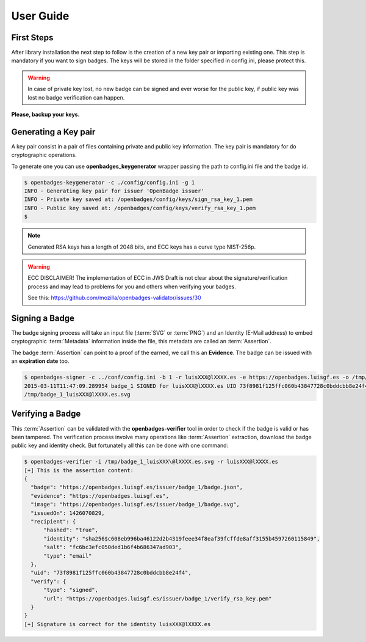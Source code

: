 User Guide
==========

First Steps
-----------

After library installation the next step to follow is the creation of a new key pair or importing existing one. This step is 
mandatory if you want to sign badges. The keys will be stored in the folder specified in config.ini, please protect this. 

.. warning::
  In case of private key lost, no new badge can be signed and ever worse for the public key, if public key was lost no badge verification can happen.

**Please, backup your keys.**

Generating a Key pair
---------------------

A key pair consist in a pair of files containing private and public key information. The key pair is mandatory for do 
cryptographic operations.

To generate one you can use **openbadges_keygenerator** wrapper passing the path to config.ini file and the badge id.

.. code-block:: sh

   $ openbadges-keygenerator -c ./config/config.ini -g 1
   INFO - Generating key pair for issuer 'OpenBadge issuer'
   INFO - Private key saved at: /openbadges/config/keys/sign_rsa_key_1.pem
   INFO - Public key saved at: /openbadges/config/keys/verify_rsa_key_1.pem
   $ 

.. note:: Generated RSA keys has a length of 2048 bits, and ECC keys has a curve type NIST-256p.

.. warning::
            ECC DISCLAIMER!
            The implementation of ECC in JWS Draft is not clear about the signature/verification process and may lead to 
            problems for you and others when verifying your badges.
                    
            See this: https://github.com/mozilla/openbadges-validator/issues/30
            


Signing a Badge
---------------

The badge signing process will take an input file (:term:`SVG` or :term:`PNG`) and an Identity (E-Mail address) to embed 
cryptographic :term:`Metadata` information inside the file, this metadata are called an :term:`Assertion`. 

The badge :term:`Assertion` can point to a proof of the earned, we call this an **Evidence**. The badge can be issued 
with an **expiration date** too.

.. code-block:: sh

   $ openbadges-signer -c ../conf/config.ini -b 1 -r luisXXX@lXXXX.es -e https://openbadges.luisgf.es -o /tmp/
   2015-03-11T11:47:09.289954 badge_1 SIGNED for luisXXX@lXXXX.es UID 73f8981f125ffc060b43847728c0bddcbb8e24f4 at: 
   /tmp/badge_1_luisXXX@lXXXX.es.svg
   
Verifying a Badge
-----------------

This :term:`Assertion` can be validated with the **openbadges-verifier** tool in order to check if the badge is 
valid or has been tampered. The verification process involve many operations like :term:`Assertion` extraction, download the 
badge public key and identity check. But fortunatelly all this can be done with one command:

.. code-block:: sh

  $ openbadges-verifier -i /tmp/badge_1_luisXXX\@lXXXX.es.svg -r luisXXX@lXXXX.es
  [+] This is the assertion content:
  {
    "badge": "https://openbadges.luisgf.es/issuer/badge_1/badge.json",
    "evidence": "https://openbadges.luisgf.es",
    "image": "https://openbadges.luisgf.es/issuer/badge_1/badge.svg",
    "issuedOn": 1426070829,
    "recipient": {
        "hashed": "true",
        "identity": "sha256$c608eb996ba46122d2b4319feee34f8eaf39fcffde8aff3155b4597260115849",
        "salt": "fc6bc3efc050ded1b6f4b686347ad903",
        "type": "email"
    },
    "uid": "73f8981f125ffc060b43847728c0bddcbb8e24f4",
    "verify": {
        "type": "signed",
        "url": "https://openbadges.luisgf.es/issuer/badge_1/verify_rsa_key.pem"
    }
  } 
  [+] Signature is correct for the identity luisXXX@lXXXX.es
  
  
  

